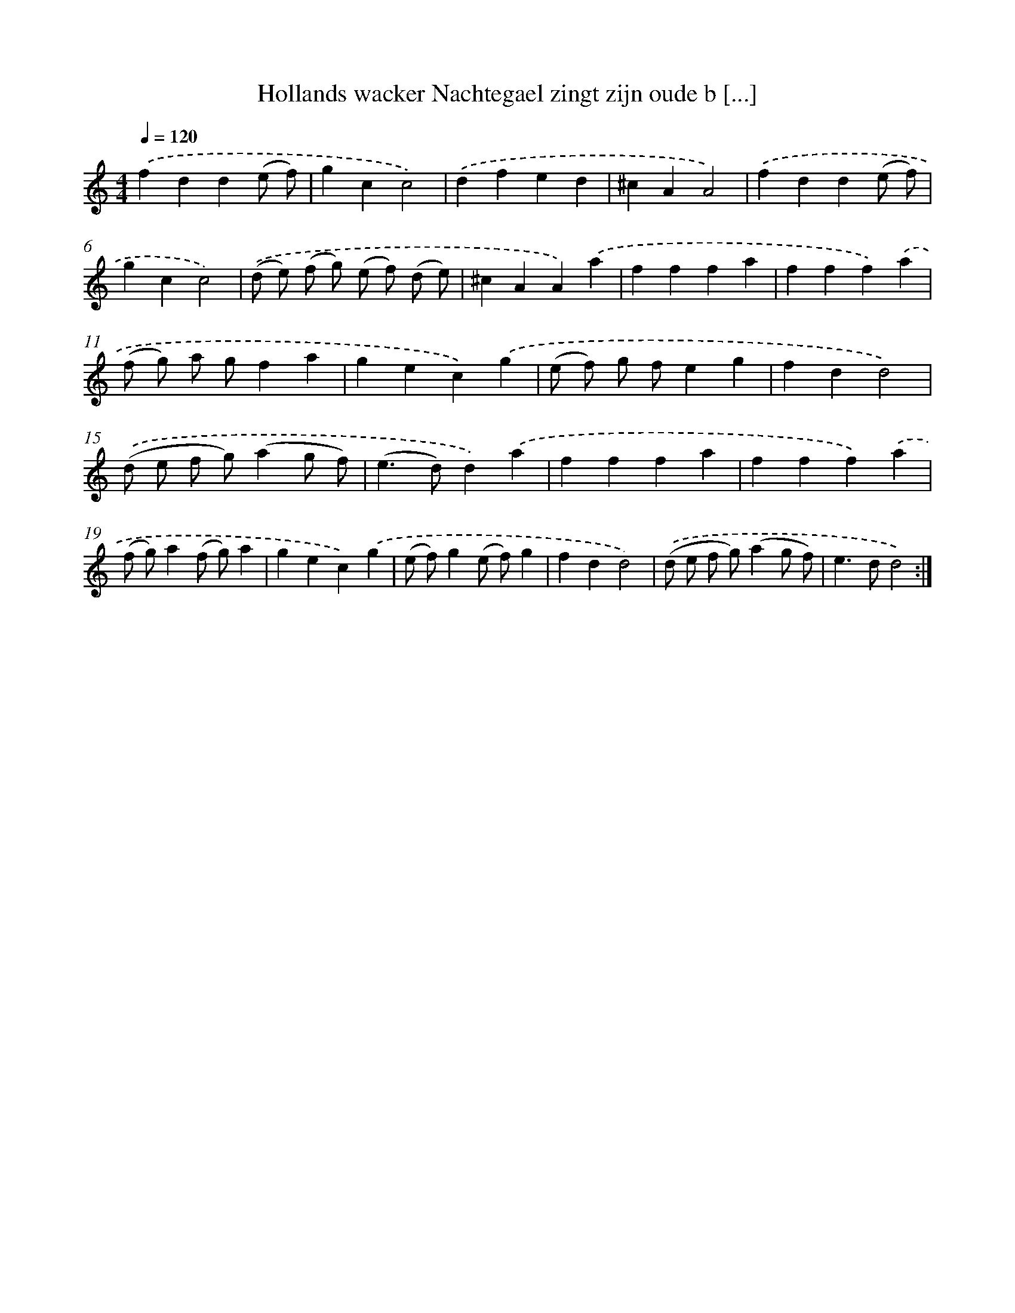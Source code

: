 X: 16720
T: Hollands wacker Nachtegael zingt zijn oude b [...]
%%abc-version 2.0
%%abcx-abcm2ps-target-version 5.9.1 (29 Sep 2008)
%%abc-creator hum2abc beta
%%abcx-conversion-date 2018/11/01 14:38:06
%%humdrum-veritas 1983973768
%%humdrum-veritas-data 1781654512
%%continueall 1
%%barnumbers 0
L: 1/4
M: 4/4
Q: 1/4=120
K: C clef=treble
.('fdd(e/ f/) |
gcc2) |
.('dfed |
^cAA2) |
.('fdd(e/ f/) |
gcc2) |
.('(d/ e/) (f/ g/) (e/ f/) (d/ e/) |
^cAA).('a |
fffa |
fff).('a |
(f/ g/) a/ g/fa |
gec).('g |
(e/ f/) g/ f/eg |
fdd2) |
.('(d/ e/ f/ g/)(ag/ f/) |
(e>d)d).('a |
fffa |
fff).('a |
(f/ g/)a(f/ g/)a |
gec).('g |
(e/ f/)g(e/ f/)g |
fdd2) |
.('(d/ e/ f/ g/)(ag/ f/) |
e>dd2) :|]
